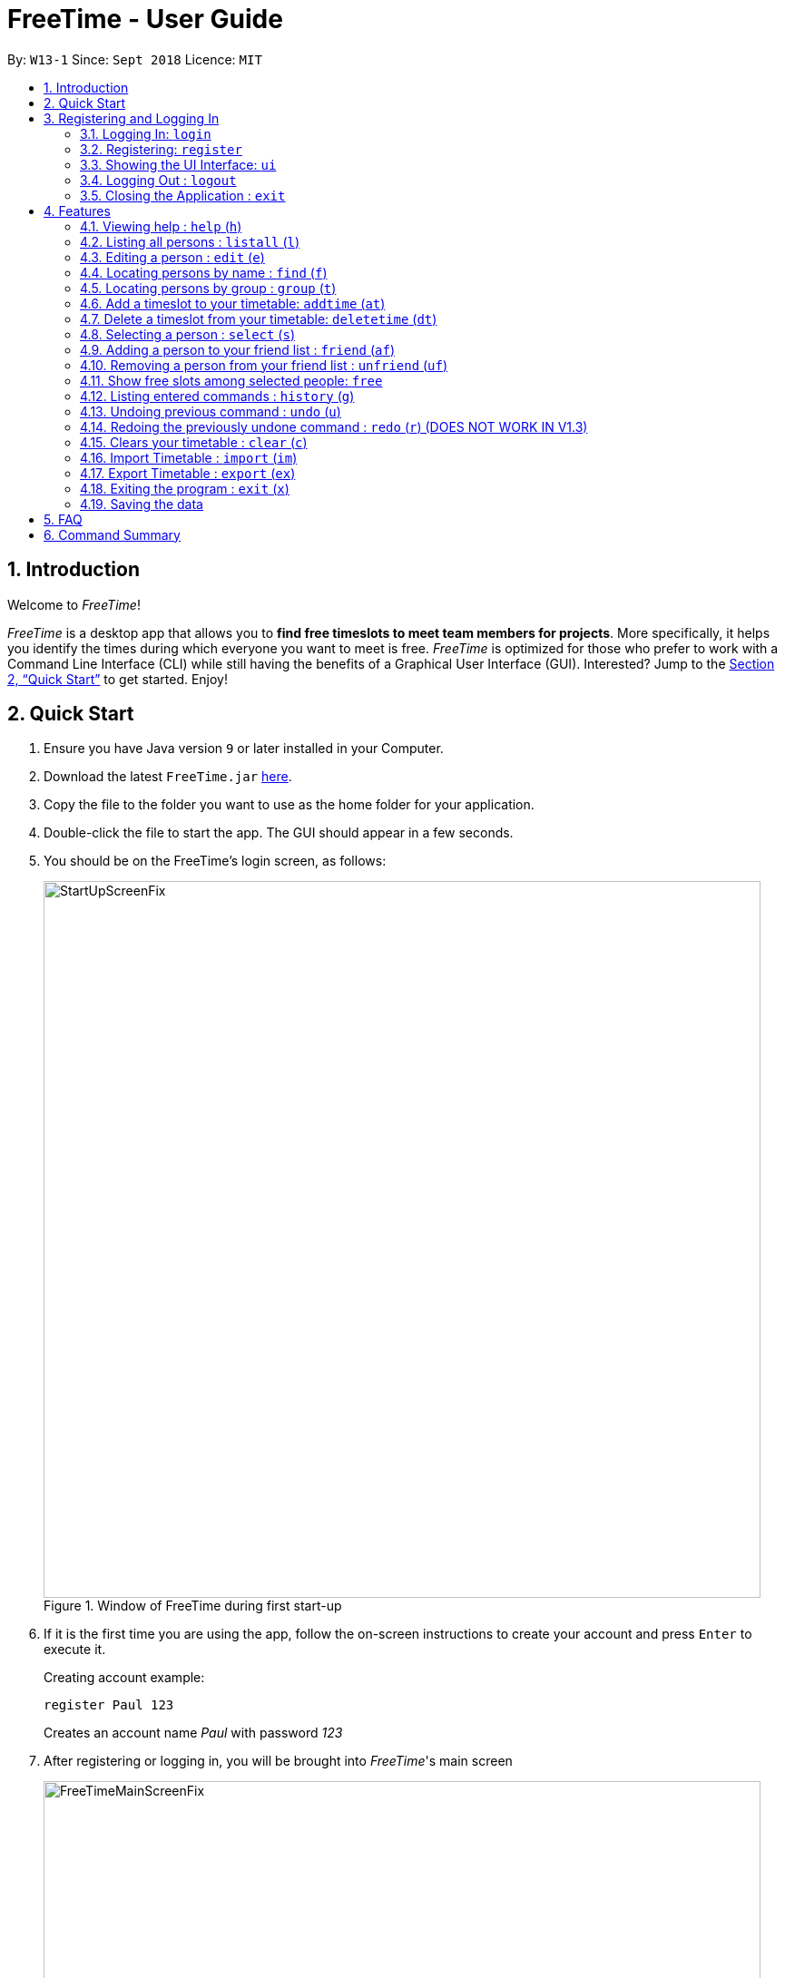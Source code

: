 = FreeTime - User Guide
:site-section: UserGuide
:toc:
:toc-title:
:toc-placement: preamble
:sectnums:
:imagesDir: images
:stylesDir: stylesheets
:xrefstyle: full
:experimental:
ifdef::env-github[]
:tip-caption: :bulb:
:note-caption: :information_source:
endif::[]
:repoURL: https://github.com/CS2113-AY1819S1-W13-1/main

By: `W13-1`      Since: `Sept 2018`      Licence: `MIT`

== Introduction
Welcome to _FreeTime_!

_FreeTime_ is a desktop app that allows you to *find free timeslots to meet team members for projects*. More specifically, it helps you identify the times during which everyone you want to meet is free.
_FreeTime_ is optimized for those who prefer to work with a Command Line Interface (CLI) while still having the benefits of a Graphical User Interface (GUI). Interested? Jump to the <<Quick Start>> to get started. Enjoy!

== Quick Start

.  Ensure you have Java version `9` or later installed in your Computer.
.  Download the latest `FreeTime.jar` link:{repoURL}/releases[here].
.  Copy the file to the folder you want to use as the home folder for your application.
.  Double-click the file to start the app. The GUI should appear in a few seconds.
.  You should be on the FreeTime's login screen, as follows:
+
.Window of FreeTime during first start-up
image::StartUpScreenFix.png[width="790"]
+
.  If it is the first time you are using the app, follow the on-screen instructions to create your account and press kbd:[Enter] to execute it. +
+
****
Creating account example: +

`register Paul 123` +

Creates an account name _Paul_ with password _123_
****
+
.  After registering or logging in, you will be brought into _FreeTime_'s main screen
+
.Window of the Main Screen of FreeTime after logging in
image::FreeTimeMainScreenFix.png[width="790"]
+
.  Refer to <<Features>> for details of each command.

// tag::security[]
== Registering and Logging In

The timetable content is locked, and it requires a user to either login with a pre-existing account, or register a new one.

NOTE: The application has a default user with username: *test* and password: *test*

There are five security related commands that can be entered on this command line:

1. `login`
2. `register`
3. `ui`
4. `logout` (Only when you have logged in)
5. `exit`

.Login Page with Command Prompts
image::LoginPage.png[width="790"]

At this page you will have to enter your credentials to log in. Only then would you be able to edit and view your own timetable,
and view your friends' timetable. +

TIP: Friends are other users that you have "friended", and all users start off without
having any friends. +

The timetable that belongs to users that are not your friends will not be available to you, till you
add them as friends.

==== Logging In: `login`
Command: `login [username] [password]`

Examples:

* `login test test` +
 Logins with Username: test and Password: test

* `login tim tam` +
Logins with Username: tim and Password: tam

CAUTION: Constraints: +
* Username and Password must not contain any spaces

==== Registering: `register`
Command: `register [Username] [Password] [Email] [MobilePhone] [Address]`

Examples:

* register tim tam tim@tam.com 88888888 Tammy

CAUTION: Constraints: +
* Currently all fields must not have spaces too +
* All fields must be entered

==== Showing the UI Interface: `ui`
Command: `ui`

Entering the command `ui` will have the Login Window to appear as seen from the figure 2.

.Login UI
image::LoginUI.png[width="790"]


Clicking on the Register button changes the pop up box to the Registration Window

.Registration UI
image::RegisterUI.png[width="790"]

==== Logging Out : `logout`
Command: `logout`

To be able to use this command, you would have to be logged in in the first place. Referring to the figure 4, there is
a logout button on the menu bar at the top of the application. Clicking on that would have the same effect as typing the
command `logout`.

.Logout Button Highlighted in Blue
image::Logout.png[width="790"]

==== Closing the Application : `exit`
Closes the _FreeTime_ application.

Command: `exit`
[NOTE]
This command closes the application without logging you out. It is recommended to logout before doing this, or the changes
to your timetable might be lost.

// end::security[]

[[Features]]
== Features

//tag::featureoverview
.Overview of all the features in FreeTime
[cols="20%,80%"]
|===
|Feature |Function

|help (h)
|Opens the help window

|listall (l)
|Lists all the users in the database

|edit (e)
|Edits your information in the database

|find (f)
|Filters the database based on the keywords specified

|group (t)
|Filters the database based on the group tags specified

|addtime (at)
|Adds a timeslot to your timetable

|deletetime (dt)
|Removes a timeslot from your timetable

|select (s)
|Selects a user in your friends list and shows their timetable

|friend (af)
|Adds a user from the others panel into your friend list

|unfriend (uf)
|Removes a friend from your friend list

|free
|Highlights timeslots where you and everyone specified is free

|history (g)
|Lists all the commands that you have entered in reverse chronological order

|undo (u)
|Removes a friend from your friend list

|redo (u)
|Reverses the most recent undo command

|clear (c)
|Clears all timeslots from your timetable

|import (im)
|Imports a timetable for the current user from a specified (.ics) file

|export (ex)
|Exports the currently-displayed timetable to the specified (.ics) file

|exit (x)
|Closes the _FreeTime_ application
|===

//end::featureoverview

====
*Command Format*

* Each command has an alias (given in round brackets after the command word) that can be used to replace the full command word. e.g. `find John` is equivaluent to `f John`.
* Words in `UPPER_CASE` are the parameters to be supplied by the user e.g. in `register n/NAME`, `NAME` is a parameter which can be used as `register n/John Doe`.
* Items in square brackets are optional e.g `[p/PHONE_NUMBER][t/TAG]` can be used as `p/12345678 t/CS2101` or as `t/CS2101`.
* Items with `…`​ after them can be used multiple times including zero times e.g. `[t/TAG]...` can be used as `{nbsp}` (i.e. 0 times), `t/CS2101`, `t/CS2113T t/W13-1` etc.
* Parameters can be in any order e.g. if the command specifies `e/EMAIL p/PHONE_NUMBER`, `p/PHONE_NUMBER e/EMAIL` is also acceptable.
====

[[help]]
=== Viewing help : `help` (`h`)

Displays the userguide from within the app.

Format: `help`

=== Listing all persons : `listall` (`l`)

Shows a list of all persons in the _FreeTime_ application.

Format: `listall`

[NOTE]
After filtering your results by executing commands such as `group` or `find`, executing `listall` will revert the list back to it's initial state

=== Editing a person : `edit` (`e`)

Edits your information in the database. +

Format: `edit [p/PHONE] [e/EMAIL] [a/ADDRESS] [t/TAG]...`

****
* Existing values will be updated to the input values.
* When editing tags, the existing tags of the person will be removed i.e adding of tags is not cumulative.
* You can remove all the person's tags by typing `t/` without specifying any tags after it.
* Tags should be alphanumeric (contains letters and numbers) and can contain hyphens "-" and underscores "_"
****

=== Locating persons by name : `find` (`f`)

Finds persons whose names contain any of the given keywords. +

Format: `find KEYWORD [MORE_KEYWORDS]`

****
* The search is case insensitive. e.g `hans` will match `Hans`
* The order of the keywords does not matter. e.g. `Hans Bo` will match `Bo Hans`
* Only the name is searched.
* Only full words will be matched e.g. `Han` will not match `Hans`
* Persons matching at least one keyword will be returned (i.e. `OR` search). e.g. `Hans Bo` will return `Hans Gruber`, `Bo Yang`
****

Examples:

* `find John` +
Returns `john` and `John Doe`
* `find Betsy Tim John` +
Returns any person having names `Betsy`, `Tim`, or `John`

// tag::tagcommand[]
=== Locating persons by group : `group` (`t`)

Find persons whose group tags match the specified group tags.

Format: `group TAGNAME [MORE_TAGNAMES]`

****
* The search is case sensitive. e.g `CS2101` will not match `cs2101`
* The order of the tagname does not matter. e.g. `CS2101 CS2113T` will match `CS2113T CS2101`
* Persons matching at least one group tag will be returned (i.e. `OR` search). e.g. `CS2113T CS2101` will return persons with either `CS2101` or `CS2113T` tags
****

Example:

* `group CS2101` +
Filters both the others list and the friends list to show only users with the group tag "CS2101".

* `group CS2101 CS2113T` +
Filters both the others list and the friends list to show only users with both group tags "CS2101" and "CS2113T".

.  By default, FreeTime shows all the users that are using the application, on both the Friends and Others panel.
+
.FreeTime before executing group command
image::TagCommandDefaultFix.png[width="790"]
+
.  After executing `group CS2113T`, all the users with the tag `CS2113T` will be filtered and shown on the respective panels.
+
.FreeTime after executing group command
image::TagCommandExecutedPS.png[width="790"]
.  Commands such as `friend`, `unfriend`, `free`, `select` can now be used on the filtered list.
[NOTE]
Use the command `listall` to revert the panels back to its original state.

// end::tagcommand[]

// tag::timeslot[]
=== Add a timeslot to your timetable: `addtime` (`at`)

Adds a timeslot to your timetable.

Format: `addtime Monday 10:00-12:30`

****
* Shortforms for the day of the week are fine too. e.g. You can type `Mon` instead of `Monday`.
* If you type a single number, like `10` for either the start or end time, FreeTime will assume that you mean `10:00`
* You cannot add a timeslot that clashes with your timetable.
****

Examples:


* `addtime Monday 10:00-12:30` +
Adds the timeslot from 10:00 to 12:30 on Monday to your timetable.

* `addtime Fri 13:30-14:00` +
Adds the timeslot from 13:30 to 14:00 on Friday to your timetable.

* `addtime Wed 17-18` +
Adds the timeslot from 17:00 to 18:00 on Wednesday to your timetable.

After adding a timeslot, you should see the following:

.Timeslot added to your timetable
image::AddTimeSuccess.png[width="600"]

=== Delete a timeslot from your timetable: `deletetime` (`dt`)

Delete a timeslot from your timetable.

Format: `deletetime Monday 10:00-12:30`

****
* Shortforms for the day of the week are fine too. e.g. You can type `Mon` instead of `Monday`.
* If you type a single number, like `10` for either the start or end time, FreeTime will assume that you mean `10:00`
* You cannot delete a timeslot that is not already in your timetable.
****

Examples:

* `deletetime Monday 10:00-12:30` +
Deletes the timeslot from 10:00 to 12:00 on Monday from your timetable.

* `deletetime Fri 13:30-14:00` +
Deletes the timeslot from 13:30 to 14:00 on Friday from your timetable.

* `deletetime Wed 17-18` +
Deletes the timeslot from 17:00 to 18:00 on Wednesday from your timetable.
// end::timeslot[]

=== Selecting a person : `select` (`s`)

Selects your friend with the specified index, showing you their timetable. +

Format: `select INDEX`

****
* The index refers to the index number shown in your friend list.
* The index *must be a positive integer* `1, 2, 3, ...`
* You cannot select someone who is not your friend yet. Try using the `friend` command first!
* You can select yourself by using the command `select me`
****

Examples:

* `select me` +
Selects yourself.
* `select 2` +
Selects the 2nd person listed in your friend list.
* `find Betsy` +
`select 1` +
Selects the 1st person in the results of the `find` command.

// tag::friendcommand[]
=== Adding a person to your friend list : `friend` (`af`)

Adds a person from the others list to your friend list.

Format: `friend INDEX`

[NOTE]
====
* Personal information of the user will be obscured until you have befriended them.
* Most commands in this application (like `free` and `select`) can only be executed only after adding someone to your friend list.
====

****
* You can only befriend someone who is in the others list.
* The indices *must be positive integers* `1, 2, 3, ...` and have to match someone on the others list
****

Examples:

* `friend 1` +
Adds the first user in the others list to your list of friends.

.  Before executing the command, your window might look like the following, without friends:
+
.Before adding friend to your friend list.
image::BeforeAddingFriendsPS.png[width="600"]
+
.  After executing `friend 1`, there will be a success message and the first person should be added to the friend's list, as follows:
+
.After adding friend to your friend list.
image::AfterAddingFriendsPS.png[width="600"]
+
. More information about the user is now shown and commands such as `free` and `select` can now be used.
// end::friendcommand[]

// tag::unfriendcommand[]
=== Removing a person from your friend list : `unfriend` (`uf`)

Removes a person from your friend list.

Format: `unfriend INDEX`

****
* You can only unfriend someone who is in your friends list.
* The indices *must be positive integers* `1, 2, 3, ...` and have to match someone on the friends list
****

Example:

* `unfriend 1` +
Removes the first user from the friends list.

.  Before executing the command, look for the index of the person you would like to remove from your list:
+
.Before removing friend from friend list.
image::BeforeRemovingFriendsPS.png[width="600"]
+
.  After executing `unfriend 1`, there will be a success message and the first person should be removed from the friend's list, as follows:
+
.After adding friend to your friend list.
image::AfterRemovingFriendsPS.png[width="600"]
+
. More information about the user is now shown and commands such as `free` can now be used.
// end::unfriendcommand[]

// tag::freecommand[]
=== Show free slots among selected people: `free`

Highlights timeslots where you and everyone specified is free.

Format: `free INDEX...`

****
* You can specify more than one friend.
* The indices refer to the index number shown in your friend list.
* The indices *must be positive integers* `1, 2, 3, ...`
****

Examples:

* `free 1 2` +
Highlights timeslots where you, friend 1, and friend 2, are all free to meet up.

After executing the command, you should see the following:

.Timeslots highlighted in red are unavailable.
image::FreeTimeSuccess.png[width="600"]
// end::freecommand[]

=== Listing entered commands : `history` (`g`)

Lists all the commands that you have entered in reverse chronological order. +

Format: `history`

[NOTE]
====
Pressing the kbd:[&uarr;] and kbd:[&darr;] arrows will display the previous and next input respectively in the command box.
====

// tag::undoredo[]
=== Undoing previous command : `undo` (`u`)

Restores the address book to the state before the previous _undoable_ command was executed. +

Format: `undo`

[NOTE]
====
Undoable commands: those commands that modify the address book's content (`import`, `edit`, `addtime`, `deletetime`, `clear`).
====

Examples:

* `import me` +
`list` +
`undo` (reverses the `import me` command) +

* `select 1` +
`listall` +
`undo` +
The `undo` command fails as there are no undoable commands executed previously.

* `import me` +
`clear` +
`undo` (reverses the `clear` command) +
`undo` (reverses the `import mes` command) +

=== Redoing the previously undone command : `redo` (`r`) (DOES NOT WORK IN V1.3)

Reverses the most recent `undo` command. +

Format: `redo`

Examples:

* `delete 1` +
`undo` (reverses the `delete 1` command) +
`redo` (reapplies the `delete 1` command) +

* `delete 1` +
`redo` +
The `redo` command fails as there are no `undo` commands executed previously.

* `delete 1` +
`clear` +
`undo` (reverses the `clear` command) +
`undo` (reverses the `delete 1` command) +
`redo` (reapplies the `delete 1` command) +
`redo` (reapplies the `clear` command) +
// end::undoredo[]

=== Clears your timetable : `clear` (`c`)

Clears all timeslots from your timetable. +

Format: `clear`

// tag::import[]
=== Import Timetable : `import` (`im`)

Imports a timetable for the current user from a specified (_.ics_) file. +

****
* Only supports (_.ics_) files exported from NUSMODS.
* Do *not* include the (_.ics_) file extension when typing the command.
* The file will be imported from the folder `import_export`, which is located in the same folder as the `FreeTime.jar` file. Please see the image below: +
****

image::UG_importexport.png[width="400", align="left"]
Format: `import [FILE_NAME]` +

Example:

* `import my_file` +
Imports the timetable at `(root_folder)\import_export\my_file.ics` +
(where 'root_folder' is the folder that the application is in.) +

[TIP]
You can obtain your timetable on NUSMODS as an (_.ics_) file, as shown in the picture below:

image::importics.png[width="250", align="left"]
// end::import[]

// tag::export[]
=== Export Timetable : `export` (`ex`)

Exports the currently-displayed timetable to the specified (_.ics_) file.

****
* Your timetable will export as an (_.ics_) file. This file is currently only compatible with FreeTime.
* Do not include the (_.ics_) file extension when typing the command.
* Existing file with the same name will be overwritten. Use with care!
* The file will be imported to the folder `import_export`, which is located in the same folder as the `FreeTime.jar` file. Please see the image below:
****

image::UG_importexport.png[width="400", align="left"]

*Format:* `export [FILE_NAME]`

*Example:*

* `export my_file.ics` +
Exports the displayed timetable to `(root_folder)\import_export\my_file.ics` +
(where 'root_folder' is the folder that the application is in.)

// end::export[]


=== Exiting the program : `exit` (`x`)

Closes the _FreeTime_ application.

Format: `exit`

[NOTE]
This command closes the application without logging you out. It is recommended to logout before doing this, or the changes to your timetable might be lost.

=== Saving the data

Application data is saved in the hard disk automatically, every time the data is changed. +
There is no need to save manually.

== FAQ

*Q*: How do I transfer my data to another Computer? +
*A*: Install the app in the other computer and overwrite the empty data file it creates with the file that contains the data of your previous Address Book folder.

== Command Summary

* *Clear* : `clear`
* *Edit* : `edit [n/NAME] [p/PHONE_NUMBER] [e/EMAIL] [a/ADDRESS] [t/TAG]...` +
e.g. `edit n/James Lee e/jameslee@example.com`
* *Find* : `find KEYWORD [MORE_KEYWORDS]` +
e.g. `find James Jake`
* *List* : `list`
* *Help* : `help`
* *Select* : `select INDEX` +
e.g.`select 2`
* *History* : `history`
* *Undo* : `undo`
* *Redo* : `redo`
* *Tag* : `tag TAGNAME [MORE_TAGNAMES]` +
e.g `tag CS2101`
* *Friend* : `friend INDEX` +
e.g.`friend 2`
* *Unfriend* : `unfriend INDEX` +
e.g.`unfriend 2`
* *Add timeslot* : `addtime` +
e.g. `addtime mon 10-12`
* *Delete timeslot* : `deletetime` +
e.g. `deletetime tue 12-14`
* *Free time* : `free` +
e.g. `free 1 2 3`
* *Import Timetable from a file* : `import [FILE_LOCATION]`
* *Export Timetable to a file* : `export [FILE_LOCATION]`
